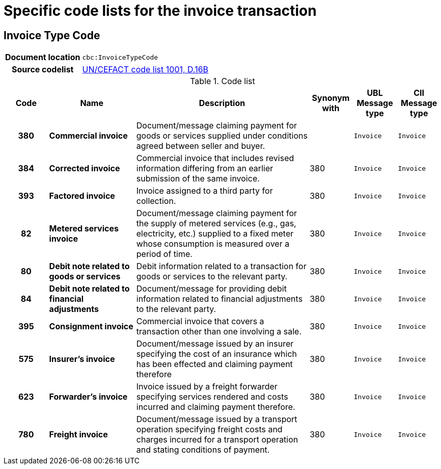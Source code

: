 
= Specific code lists for the invoice transaction

== Invoice Type Code

[cols="1,4"]
|===
h| Document location
| `cbc:InvoiceTypeCode`
h| Source codelist
|
 link:http://www.unece.org/fileadmin/DAM/trade/untdid/d16b/tred/tred1001.htm[UN/CEFACT code list 1001, D.16B]
|===


[cols="1h,2s,4a,1,1m,1m", options="header"]
.Code list
|===
| Code
| Name
| Description
| Synonym with
| UBL Message type
| CII Message type

| 380
| Commercial invoice
| Document/message claiming payment for goods or services supplied under conditions agreed between seller and buyer.
|
| Invoice
| Invoice

| 384
| Corrected invoice
|Commercial invoice that includes revised information differing from an earlier submission of the same invoice.
| 380
| Invoice
| Invoice

| 393
| Factored invoice
| Invoice assigned to a third party for collection.
| 380
| Invoice
| Invoice

| 82
| Metered services invoice
| Document/message claiming payment for the supply of metered services (e.g., gas, electricity, etc.) supplied to a fixed meter whose consumption is measured over a period of time.
| 380
| Invoice
| Invoice

| 80
| Debit note related to goods or services
| Debit information related to a transaction for goods or services to the relevant party.
| 380
| Invoice
| Invoice

| 84
| Debit note related to financial adjustments
| Document/message for providing debit information related to financial adjustments to the relevant party.
| 380
| Invoice
| Invoice

| 395
| Consignment invoice
| Commercial invoice that covers a transaction other than one involving a sale.
| 380
| Invoice
| Invoice

| 575
| Insurer's invoice
| Document/message issued by an insurer specifying the cost of an insurance which has been effected and claiming payment therefore
| 380
| Invoice
| Invoice

| 623
| Forwarder's invoice
| Invoice issued by a freight forwarder specifying services rendered and costs incurred and claiming payment therefore.
| 380
| Invoice
| Invoice

| 780
| Freight invoice
| Document/message issued by a transport operation specifying freight costs and charges incurred for a transport operation and stating conditions of payment.
| 380
| Invoice
| Invoice

|===
